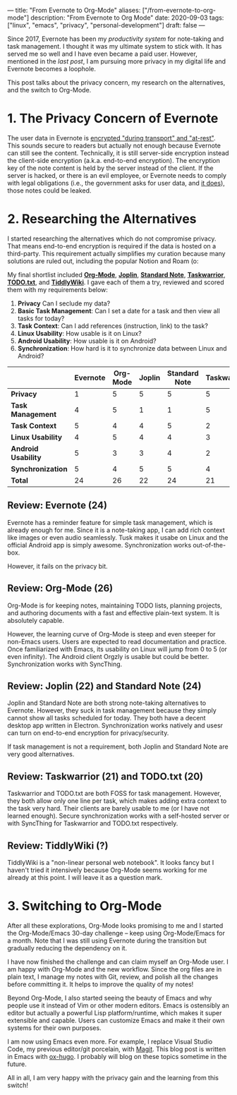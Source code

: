 ---
title: "From Evernote to Org-Mode"
aliases: ["/from-evernote-to-org-mode"]
description: "From Evernote to Org Mode"
date: 2020-09-03
tags: ["linux", "emacs", "privacy", "personal-development"]
draft: false
---

Since 2017, Evernote has been my [[{{< ref "/posts/productivity-system" >}}][productivity system]] for note-taking and task management. I thought it was my ultimate system to stick with. It has served me so well and I have even became a paid user. However, mentioned in the [[{{< ref "/posts/arch-linux-full-disk-encryption" >}}][last post]], I am pursuing more privacy in my digital life and Evernote becomes a loophole.

This post talks about the privacy concern, my research on the alternatives, and the switch to Org-Mode.

* 1. The Privacy Concern of Evernote

The user data in Evernote is [[https://evernote.com/security][encrypted "during transport" and "at-rest"]]. This sounds secure to readers but actually not enough because Evernote can still see the content. Technically, it is still server-side encryption instead the client-side encryption (a.k.a. end-to-end encryption). The encryption key of the note content is held by the server instead of the client. If the server is hacked, or there is an evil employee, or Evernote needs to comply with legal obligations (i.e., the government asks for user data, and [[https://evernote.com/privacy/transparency-report][it does]]), those notes could be leaked.

* 2. Researching the Alternatives

I started researching the alternatives which do not compromise privacy. That means end-to-end encryption is required if the data is hosted on a third-party. This requirement actually simplifies my curation because many solutions are ruled out, including the popular Notion and Roam (o:

My final shortlist included [[https://orgmode.org/][*Org-Mode*]], [[https://joplinapp.org/][*Joplin*]], [[https://standardnotes.org/][*Standard Note*]], [[https://taskwarrior.org/][*Taskwarrior*]], [[http://todotxt.org/][*TODO.txt*]], and [[https://tiddlywiki.com/][*TiddlyWiki*]]. I gave each of them a try, reviewed and scored them with my requirements below:

1. *Privacy* Can I seclude my data?
2. *Basic Task Management*: Can I set a date for a task and then view all tasks for today?
3. *Task Context*: Can I add references (instruction, link) to the task?
4. *Linux Usability*: How usable is it on Linux?
5. *Android Usability*: How usable is it on Android?
6. *Synchronization*: How hard is it to synchronize data between Linux and Android?


|                     | *Evernote* | *Org-Mode* | *Joplin* | *Standard Note* | *Taskwarrior* | *TODO.txt* | *TiddlyWiki* |
|---------------------+------------+------------+----------+-----------------+---------------+------------+--------------|
| *Privacy*           |          1 |          5 |        5 |               5 |             5 |          5 | 5            |
| *Task Management*   |          4 |          5 |        1 |               1 |             5 |          5 | ?            |
| *Task Context*      |          5 |          4 |        4 |               5 |             2 |          1 | ?            |
| *Linux Usability*   |          4 |          5 |        4 |               4 |             3 |          3 | ?            |
| *Android Usability* |          5 |          3 |        3 |               4 |             2 |          2 | ?            |
| *Synchronization*   |          5 |          4 |        5 |               5 |             4 |          4 | ?            |
|---------------------+------------+------------+----------+-----------------+---------------+------------+--------------|
| *Total*             |         24 |         26 |       22 |              24 |            21 |         20 | ?            |



** Review: Evernote (24)

Evernote has a reminder feature for simple task management, which is already enough for me. Since it is a note-taking app, I can add rich context like images or even audio seamlessly. Tusk makes it usabe on Linux and the official Android app is simply awesome. Synchronization works out-of-the-box.

However, it fails on the privacy bit.

** Review: Org-Mode (26)

Org-Mode is for keeping notes, maintaining TODO lists, planning projects, and authoring documents with a fast and effective plain-text system. It is absolutely capable.

However, the learning curve of Org-Mode is steep and even steeper for non-Emacs users. Users are expected to read documentation and practice. Once familiarized with Emacs, its usability on Linux will jump from 0 to 5 (or even infinity). The Android client Orgzly is usable but could be better. Synchronization works with SyncThing.

** Review: Joplin (22) and Standard Note (24)

Joplin and Standard Note are both strong note-taking alternatives to Evernote. However, they suck in task management because they simply cannot show all tasks scheduled for today. They both have a decent desktop app written in Electron. Synchronization works natively and usesr can turn on end-to-end encryption for privacy/security.

If task management is not a requirement, both Joplin and Standard Note are very good alternatives.

** Review: Taskwarrior (21) and TODO.txt (20)

Taskwarrior and TODO.txt are both FOSS for task management. However, they both allow only one line per task, which makes adding extra context to the task very hard. Their clients are barely usable to me (or I have not learned enough). Secure synchronization works with a self-hosted server or with SyncThing for Taskwarrior and TODO.txt respectively.

** Review: TiddlyWiki (?)

TiddlyWiki is a "non-linear personal web notebook". It looks fancy but I haven't tried it intensively because Org-Mode seems working for me already at this point. I will leave it as a question mark.

* 3. Switching to Org-Mode

After all these explorations, Org-Mode looks promising to me and I started the Org-Mode/Emacs 30-day challenge -- keep using Org-Mode/Emacs for a month. Note that I was still using Evernote during the transition but gradually reducing the dependency on it.

I have now finished the challenge and can claim myself an Org-Mode user. I am happy with Org-Mode and the new workflow. Since the org files are in plain text, I manage my notes with Git, review, and polish all the changes before committing it. It helps to improve the quality of my notes!

Beyond Org-Mode, I also started seeing the beauty of Emacs and why people use it instead of Vim or other modern editors. Emacs is ostensibly an editor but actually a powerful Lisp platform/runtime, which makes it super extensible and capable. Users can customize Emacs and make it their own systems for their own purposes.

I am now using Emacs even more. For example, I replace Visual Studio Code, my previous editor/git porcelain, with  [[https://magit.vc/][Magit]]. This blog post is written in Emacs with [[https://ox-hugo.scripter.co/][ox-hugo]]. I probably will blog on these topics sometime in the future.

All in all, I am very happy with the privacy gain and the learning from this switch!
